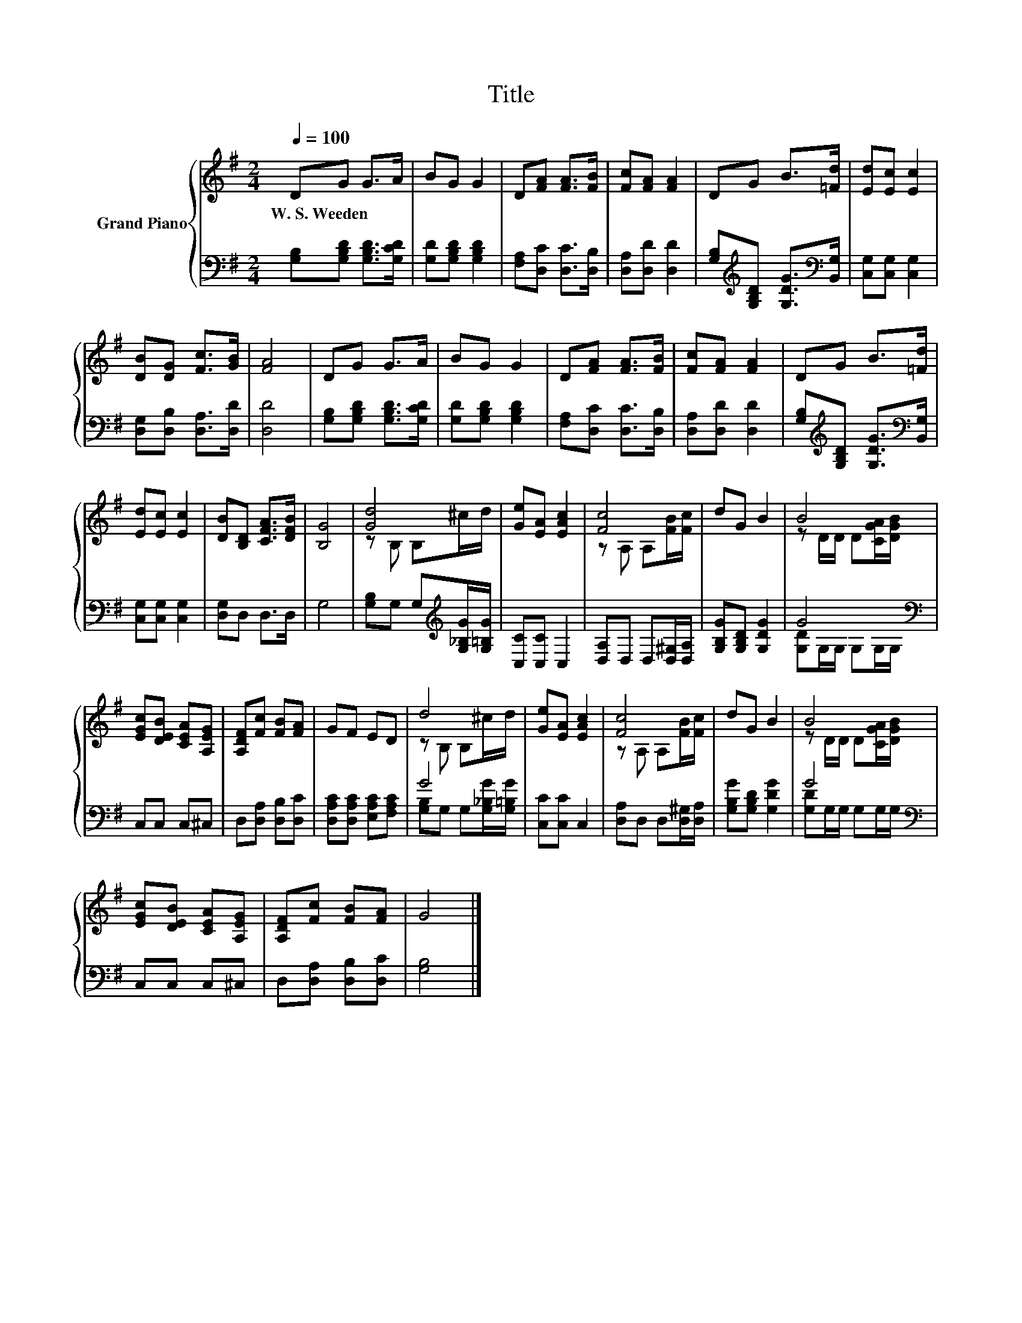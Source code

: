 X:1
T:Title
%%score { ( 1 3 ) | ( 2 4 ) }
L:1/8
Q:1/4=100
M:2/4
K:G
V:1 treble nm="Grand Piano"
V:3 treble 
V:2 bass 
V:4 bass 
V:1
 DG G>A | BG G2 | D[FA] [FA]>[FB] | [Fc][FA] [FA]2 | DG B>[=Fd] | [Ed][Ec] [Ec]2 | %6
w: W.~S.~Weeden * * *||||||
 [DB][DG] [Fc]>[GB] | [FA]4 | DG G>A | BG G2 | D[FA] [FA]>[FB] | [Fc][FA] [FA]2 | DG B>[=Fd] | %13
w: |||||||
 [Ed][Ec] [Ec]2 | [DB][B,D] [CFA]>[DFB] | [B,G]4 | [Gd]4 | [Ge][EA] [EAc]2 | [Fc]4 | dG B2 | B4 | %21
w: ||||||||
 [EGc][DEB] [CEA][A,EG] | [A,DF][Fc] [FB][FA] | GF ED | d4 | [Ge][EA] [EAc]2 | [Fc]4 | dG B2 | B4 | %29
w: ||||||||
 [EGc][DEB] [CEA][A,EG] | [A,DF][Fc] [FB][FA] | G4 |] %32
w: |||
V:2
 [G,B,][G,B,D] [G,B,D]>[G,CD] | [G,D][G,B,D] [G,B,D]2 | [F,A,][D,C] [D,C]>[D,B,] | %3
 [D,A,][D,D] [D,D]2 | [G,B,][K:treble][G,B,D] [G,DG]>[K:bass][B,,G,] | [C,G,][C,G,] [C,G,]2 | %6
 [D,G,][D,B,] [D,A,]>[D,D] | [D,D]4 | [G,B,][G,B,D] [G,B,D]>[G,CD] | [G,D][G,B,D] [G,B,D]2 | %10
 [F,A,][D,C] [D,C]>[D,B,] | [D,A,][D,D] [D,D]2 | [G,B,][K:treble][G,B,D] [G,DG]>[K:bass][B,,G,] | %13
 [C,G,][C,G,] [C,G,]2 | [D,G,]D, D,>D, | G,4 | [G,B,]G, G,[K:treble][G,_B,G]/[G,=B,G]/ | %17
 [C,C][C,C] C,2 | [D,A,]D, D,[D,^G,]/[D,A,]/ | [G,B,G][G,B,D] [G,DG]2 | G4[K:bass] | C,C, C,^C, | %22
 D,[D,A,] [D,B,][D,C] | [D,A,C][D,A,C] [E,A,C][F,A,C] | G4 | [C,C][C,C] C,2 | %26
 [D,A,]D, D,[D,^G,]/[D,A,]/ | [G,B,G][G,B,D] [G,DG]2 | G4[K:bass] | C,C, C,^C, | %30
 D,[D,A,] [D,B,][D,C] | [G,B,]4 |] %32
V:3
 x4 | x4 | x4 | x4 | x4 | x4 | x4 | x4 | x4 | x4 | x4 | x4 | x4 | x4 | x4 | x4 | z B, B,^c/d/ | %17
 x4 | z A, A,[FB]/[Fc]/ | x4 | z D/D/ D[CGA]/[DGB]/ | x4 | x4 | x4 | z B, B,^c/d/ | x4 | %26
 z A, A,[FB]/[Fc]/ | x4 | z D/D/ D[CGA]/[DGB]/ | x4 | x4 | x4 |] %32
V:4
 x4 | x4 | x4 | x4 | x[K:treble] x5/2[K:bass] x/ | x4 | x4 | x4 | x4 | x4 | x4 | x4 | %12
 x[K:treble] x5/2[K:bass] x/ | x4 | x4 | x4 | x3[K:treble] x | x4 | x4 | x4 | %20
 [G,D]G,/[K:bass]G,/ G,G,/G,/ | x4 | x4 | x4 | [G,B,]G, G,[G,_B,G]/[G,=B,G]/ | x4 | x4 | x4 | %28
 [G,D]G,/[K:bass]G,/ G,G,/G,/ | x4 | x4 | x4 |] %32

